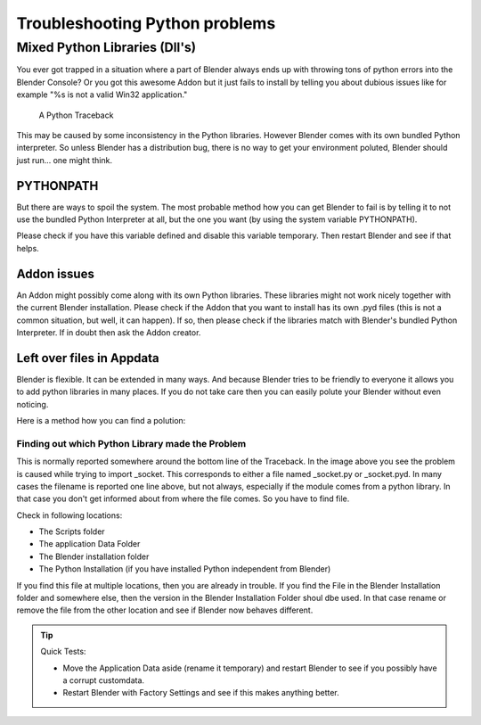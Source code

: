
*******************************
Troubleshooting Python problems
*******************************

Mixed Python Libraries (Dll's)
==============================

You ever got trapped in a situation where a part of Blender always ends up
with throwing tons of python errors into the Blender Console? Or you got
this awesome Addon but it just fails to install by telling you about dubious
issues like for example "%s is not a valid Win32 application."

.. figure:: /images/troubleshooting-python.png

   A Python Traceback

This may be caused by some inconsistency in the Python libraries.
However Blender comes with its own bundled Python interpreter.
So unless Blender has a distribution bug, there is no way to
get your environment poluted, Blender should just run... one might think.

PYTHONPATH
----------

But there are ways to spoil the system. The most probable method how you
can get Blender to fail is by telling it to not use the bundled Python
Interpreter at all, but the one you want (by using the system variable PYTHONPATH).

Please check if you have this variable defined and disable this variable temporary.
Then restart Blender and see if that helps.

Addon issues
------------

An Addon might possibly come along with its own Python libraries. These libraries
might not work nicely together with the current Blender installation. Please check if
the Addon that you want to install has its own .pyd files (this is not a common situation,
but well, it can happen). If so, then please check if the libraries match with Blender's
bundled Python Interpreter. If in doubt then ask the Addon creator.

Left over files in Appdata
--------------------------

Blender is flexible. It can be extended in many ways. And because Blender tries to
be friendly to everyone it allows you to add python libraries in many places. If you
do not take care then you can easily polute your Blender without even noticing.

Here is a method how you can find a polution:

Finding out which Python Library made the Problem
"""""""""""""""""""""""""""""""""""""""""""""""""

This is normally reported somewhere around the bottom line of the Traceback.
In the image above you see the problem is caused while trying to import _socket.
This corresponds to either a file named _socket.py or _socket.pyd.
In many cases the filename is reported one line above, but not always,
especially if the module comes from a python library. In that case you
don't get informed about from where the file comes. So you have to find file.

Check in following locations:

- The Scripts folder
- The application Data Folder
- The Blender installation folder
- The Python Installation (if you have installed Python independent from Blender)

If you find this file at multiple locations, then you are already in trouble.
If you find the File in the Blender Installation folder and somewhere else, then
the version in the Blender Installation Folder shoul dbe used. In that case rename
or remove the file from the other location and see if Blender now behaves different.

.. tip:: Quick Tests:

   - Move the Application Data aside (rename it temporary) and restart Blender to see
     if you possibly have a corrupt customdata.
   - Restart Blender with Factory Settings and see if this makes anything better.

